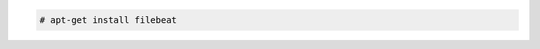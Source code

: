 .. Copyright (C) 2022 Wazuh, Inc.

.. code-block:: console

    # apt-get install filebeat

.. End of include file

